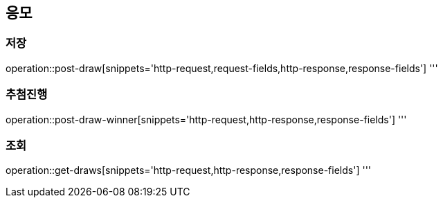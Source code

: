 == 응모

=== 저장
operation::post-draw[snippets='http-request,request-fields,http-response,response-fields']
'''

=== 추첨진행
operation::post-draw-winner[snippets='http-request,http-response,response-fields']
'''

=== 조회
operation::get-draws[snippets='http-request,http-response,response-fields']
'''